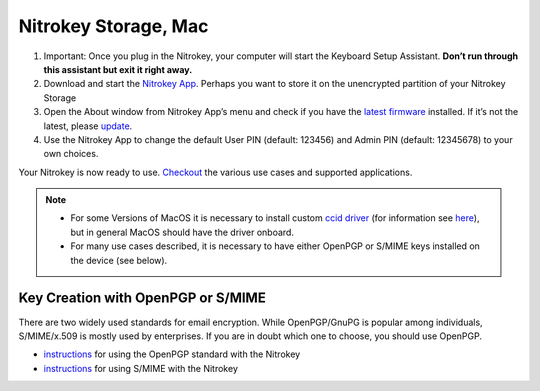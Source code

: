 Nitrokey Storage, Mac
=====================

1. Important: Once you plug in the Nitrokey, your computer will start
   the Keyboard Setup Assistant. **Don’t run through this assistant but
   exit it right away.**
2. Download and start the `Nitrokey
   App <https://www.nitrokey.com/download>`__. Perhaps you want to store
   it on the unencrypted partition of your Nitrokey Storage
3. Open the About window from Nitrokey App’s menu and check if you have
   the `latest
   firmware <https://github.com/Nitrokey/nitrokey-storage-firmware/releases>`__
   installed. If it’s not the latest, please
   `update <https://docs.nitrokey.com/storage/mac/firmware-update.html>`__.
4. Use the Nitrokey App to change the default User PIN (default: 123456)
   and Admin PIN (default: 12345678) to your own choices.

Your Nitrokey is now ready to use.
`Checkout <https://www.nitrokey.com/documentation/applications>`__ the
various use cases and supported applications.

.. note::

   -  For some Versions of MacOS it is necessary to install custom `ccid
      driver <https://github.com/martinpaljak/osx-ccid-installer>`__
      (for information see
      `here <https://ludovicrousseau.blogspot.com/2016/04/os-x-el-capitan-and-ccid-driver-upgrades.html>`__),
      but in general MacOS should have the driver onboard.

   -  For many use cases described, it is necessary to have either
      OpenPGP or S/MIME keys installed on the device (see below).

Key Creation with OpenPGP or S/MIME
-----------------------------------

There are two widely used standards for email encryption. While
OpenPGP/GnuPG is popular among individuals, S/MIME/x.509 is mostly used
by enterprises. If you are in doubt which one to choose, you should use
OpenPGP.

-  `instructions <https://docs.nitrokey.com/storage/mac/openpgp-email-encryption.html>`__
   for using the OpenPGP standard with the Nitrokey

-  `instructions <https://docs.nitrokey.com/storage/mac/smime-email-encryption.html>`__
   for using S/MIME with the Nitrokey
